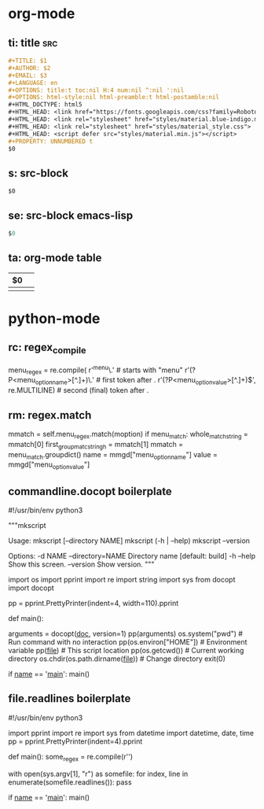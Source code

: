 * org-mode

** ti: title                                                            :src:
   #+begin_src org
     ,#+TITLE: $1
     ,#+AUTHOR: $2
     ,#+EMAIL: $3
     ,#+LANGUAGE: en
     ,#+OPTIONS: title:t toc:nil H:4 num:nil ^:nil ':nil
     ,#+OPTIONS: html-style:nil html-preamble:t html-postamble:nil
     ,#+HTML_DOCTYPE: html5
     ,#+HTML_HEAD: <link href="https://fonts.googleapis.com/css?family=Roboto|Roboto+Mono" rel="stylesheet">
     ,#+HTML_HEAD: <link rel="stylesheet" href="styles/material.blue-indigo.min.css">
     ,#+HTML_HEAD: <link rel="stylesheet" href="styles/material_style.css">
     ,#+HTML_HEAD: <script defer src="styles/material.min.js"></script>
     ,#+PROPERTY: UNNUMBERED t
     $0
   #+end_src

** s: src-block
   #+begin_src $1
   $0
   #+end_src
** se: src-block emacs-lisp
   #+begin_src emacs-lisp
   $0
   #+end_src
** ta: org-mode table
   | $0 |  |
   |--+--|
   |  |  |

* python-mode

** rc: regex_compile
    menu_regex = re.compile(
        r'^menu\.' # starts with "menu"
        r'(?P<menu_option_name>[^.]+)\.' # first token after .
        r'(?P<menu_option_value>[^.]+)$', re.MULTILINE) # second (final) token after .

** rm: regex.match
    mmatch = self.menu_regex.match(moption)
    if menu_match:
        whole_match_string = mmatch[0]
        first_group_matc_stringh = mmatch[1]
        mmatch = menu_match.groupdict()
        name = mmgd["menu_option_name"]
        value = mmgd["menu_option_value"]

** commandline.docopt boilerplate
   #!/usr/bin/env python3
   # coding=utf-8

   """mkscript

   Usage:
     mkscript [--directory NAME]
     mkscript (-h | --help)
     mkscript --version

   Options:
     -d NAME --directory=NAME  Directory name [default: build]
     -h --help                 Show this screen.
     --version                 Show version.
   """

   import os
   import pprint
   import re
   import string
   import sys
   from docopt import docopt

   pp = pprint.PrettyPrinter(indent=4, width=110).pprint

   def main():
       # Parse command line with docopt
       arguments = docopt(__doc__, version=1)
       pp(arguments)
       os.system("pwd")        # Run command with no interaction
       pp(os.environ["HOME"])  # Environment variable
       pp(__file__)            # This script location
       pp(os.getcwd())         # Current working directory
       os.chdir(os.path.dirname(__file__))  # Change directory
       exit(0)


   if __name__ == '__main__':
       main()


** file.readlines boilerplate
   #!/usr/bin/env python3
   # coding=utf-8

   import pprint
   import re
   import sys
   from datetime import datetime, date, time
   pp = pprint.PrettyPrinter(indent=4).pprint

   def main():
     some_regex = re.compile(r'\n\n')

     with open(sys.argv[1], "r") as somefile:
       for index, line in enumerate(somefile.readlines()):
         pass

   if __name__ == '__main__':
     main()

